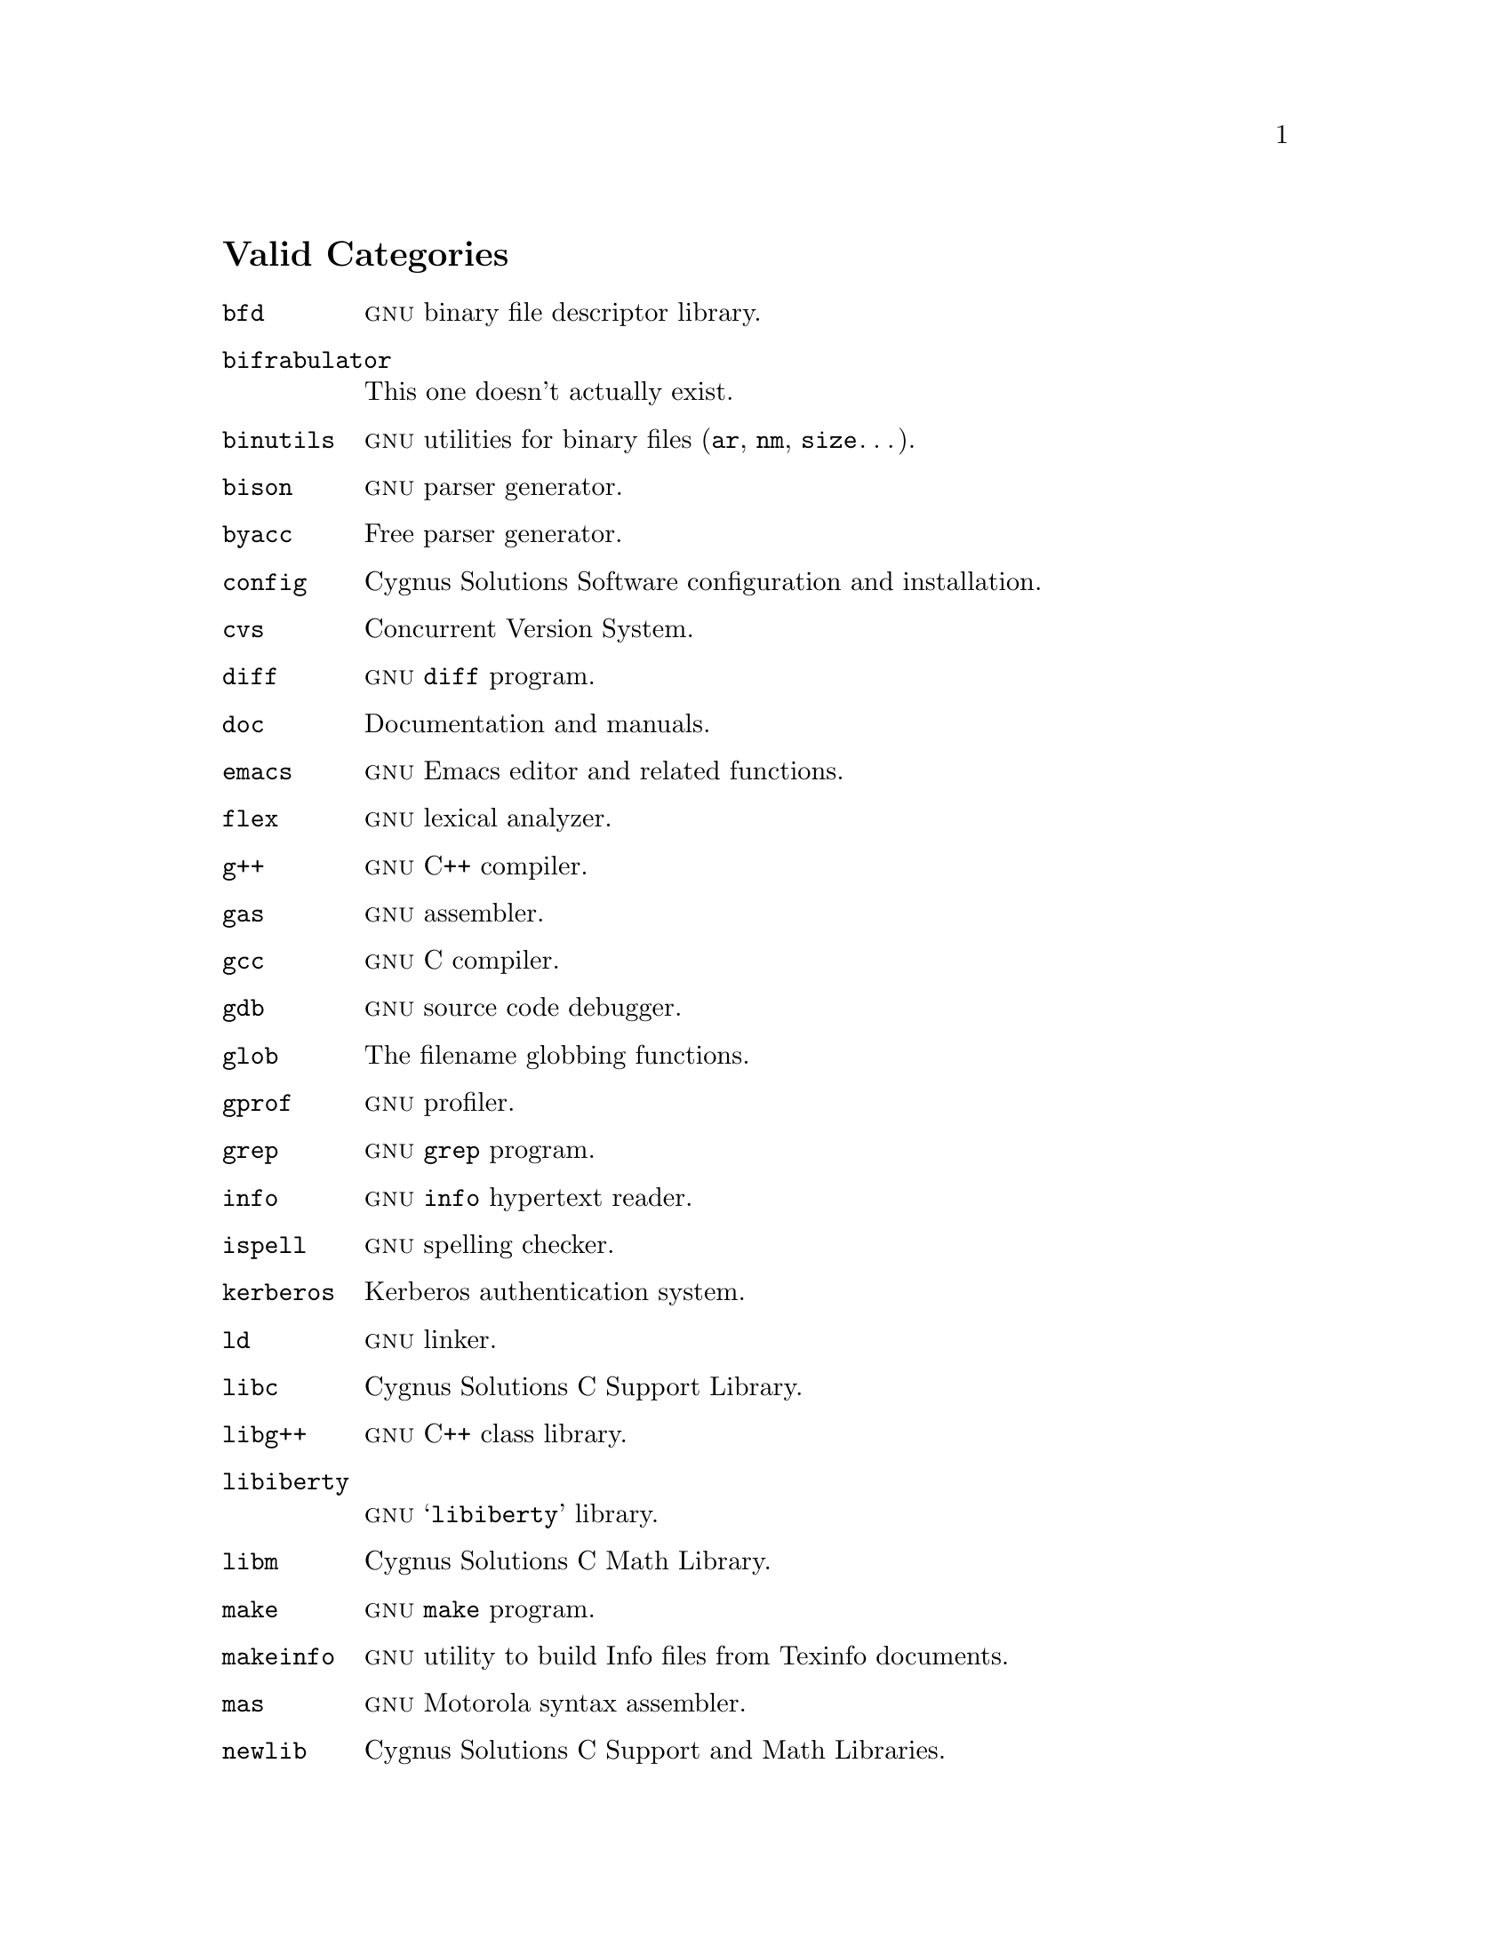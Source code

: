 @c $FreeBSD: src/gnu/usr.bin/send-pr/doc/categ.texi,v 1.1.12.1 2001/03/05 10:44:04 kris Exp $
@c $DragonFly: src/gnu/usr.bin/send-pr/doc/Attic/categ.texi,v 1.2 2003/06/17 04:25:48 dillon Exp $

@node Valid Categories
@unnumberedsec Valid Categories
@cindex valid categories
@cindex example of a list of valid categories

@table @code
@item bfd
@sc{gnu} binary file descriptor library.

@item bifrabulator
This one doesn't actually exist.

@item binutils
@sc{gnu} utilities for binary files (@code{ar}, @code{nm}, @code{size}@dots{}).

@item bison
@sc{gnu} parser generator.

@item byacc
Free parser generator.

@item config
Cygnus Solutions Software configuration and installation.

@item cvs
Concurrent Version System.

@item diff
@sc{gnu} @code{diff} program.

@item doc
Documentation and manuals.

@item emacs
@sc{gnu} Emacs editor and related functions.

@item flex
@sc{gnu} lexical analyzer.

@item g++
@sc{gnu} C++ compiler.

@item gas
@sc{gnu} assembler.

@item gcc
@sc{gnu} C compiler.

@item gdb
@sc{gnu} source code debugger.

@item glob
The filename globbing functions.

@item gprof
@sc{gnu} profiler.

@item grep
@sc{gnu} @code{grep} program.

@item info
@sc{gnu} @code{info} hypertext reader.

@item ispell
@sc{gnu} spelling checker.

@item kerberos
Kerberos authentication system.

@item ld
@sc{gnu} linker.

@item libc
Cygnus Solutions C Support Library.

@item libg++
@sc{gnu} C++ class library.

@item libiberty
@sc{gnu} @samp{libiberty} library.

@item libm
Cygnus Solutions C Math Library.

@item make
@sc{gnu} @code{make} program.

@item makeinfo
@sc{gnu} utility to build Info files from Texinfo documents.

@item mas
@sc{gnu} Motorola syntax assembler.

@item newlib
Cygnus Solutions C Support and Math Libraries.

@item patch
@sc{gnu} bug patch program.

@item gnats
@sc{gnu} Problem Report Management System.

@item rcs
Revision Control System.

@item readline
@sc{gnu} @code{readline} library.

@item send-pr
@sc{gnu} Problem Report submitting program.

@item test
Category to use when testing @code{send-pr}.

@item texindex
@sc{gnu} documentation indexing utility.

@item texinfo
@sc{gnu} documentation macros.

@item other
Anything which is not covered by the above categories.
@end table
